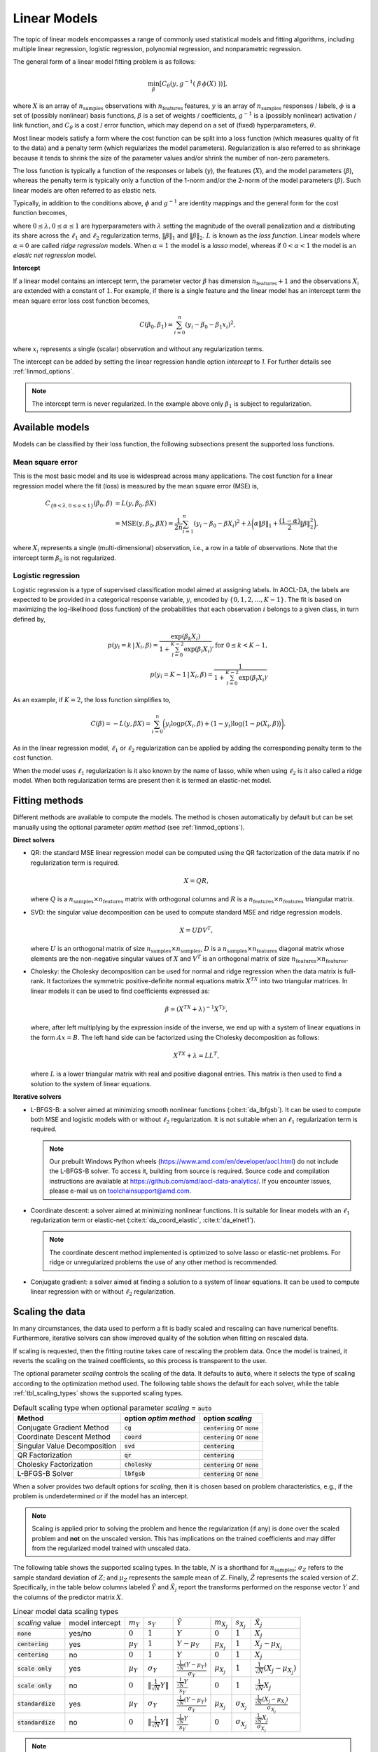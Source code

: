 ..
    Copyright (C) 2023-2025 Advanced Micro Devices, Inc. All rights reserved.

    Redistribution and use in source and binary forms, with or without modification,
    are permitted provided that the following conditions are met:
    1. Redistributions of source code must retain the above copyright notice,
       this list of conditions and the following disclaimer.
    2. Redistributions in binary form must reproduce the above copyright notice,
       this list of conditions and the following disclaimer in the documentation
       and/or other materials provided with the distribution.
    3. Neither the name of the copyright holder nor the names of its contributors
       may be used to endorse or promote products derived from this software without
       specific prior written permission.

    THIS SOFTWARE IS PROVIDED BY THE COPYRIGHT HOLDERS AND CONTRIBUTORS "AS IS" AND
    ANY EXPRESS OR IMPLIED WARRANTIES, INCLUDING, BUT NOT LIMITED TO, THE IMPLIED
    WARRANTIES OF MERCHANTABILITY AND FITNESS FOR A PARTICULAR PURPOSE ARE DISCLAIMED.
    IN NO EVENT SHALL THE COPYRIGHT HOLDER OR CONTRIBUTORS BE LIABLE FOR ANY DIRECT,
    INDIRECT, INCIDENTAL, SPECIAL, EXEMPLARY, OR CONSEQUENTIAL DAMAGES (INCLUDING,
    BUT NOT LIMITED TO, PROCUREMENT OF SUBSTITUTE GOODS OR SERVICES; LOSS OF USE, DATA,
    OR PROFITS; OR BUSINESS INTERRUPTION) HOWEVER CAUSED AND ON ANY THEORY OF LIABILITY,
    WHETHER IN CONTRACT, STRICT LIABILITY, OR TORT (INCLUDING NEGLIGENCE OR OTHERWISE)
    ARISING IN ANY WAY OUT OF THE USE OF THIS SOFTWARE, EVEN IF ADVISED OF THE
    POSSIBILITY OF SUCH DAMAGE.



.. _chapter_linmod:

Linear Models
*************

The topic of linear models encompasses a range of commonly used statistical models and fitting algorithms, including
multiple linear regression, logistic regression, polynomial regression, and nonparametric regression.

The general form of a linear model fitting problem is as follows:

.. math::

    \min_{\beta}\left[ C_{\theta}\left( y, g^{-1}(\ \beta \, \phi(X)\ ) \right) \right],

where :math:`X` is an array of :math:`n_{\mathrm{samples}}` observations with :math:`n_{\mathrm{features}}` features, :math:`y` is an array of :math:`n_{\mathrm{samples}}` responses
/ labels, :math:`\phi` is a set of (possibly nonlinear) basis functions, :math:`\beta` is a set of weights /
coefficients, :math:`g^{-1}` is a (possibly nonlinear) activation / link function, and :math:`C_{\theta}` is a cost /
error function, which may depend on a set of (fixed) hyperparameters, :math:`\theta`.

Most linear models satisfy a form where the cost function can be split into a loss function (which measures quality
of fit to the data) and a penalty term (which regularizes the model parameters).  Regularization is also referred to as
shrinkage because it tends to shrink the size of the parameter values and/or shrink the number of non-zero parameters.

The loss function is typically a function of the responses or labels (:math:`y`), the features (:math:`X`), and the model
parameters (:math:`\beta`), whereas the penalty term is typically only a function of the 1-norm and/or the 2-norm of the
model parameters (:math:`\beta`).  Such linear models are often referred to as elastic nets.

Typically, in addition to the conditions above, :math:`\phi` and :math:`g^{-1}` are identity mappings and the general form
for the cost function becomes,


.. math::
   C_{\{\lambda,\alpha\}} \left( \beta \right) = L(y, \beta X)
   + \lambda \bigg( \alpha \lVert \beta \rVert_1 + \frac{(1 - \alpha)}{2} \lVert \beta \rVert_2^2  \bigg),
   :label: loss

where :math:`0\le\lambda, 0\le\alpha\le1` are hyperparameters with :math:`\lambda` setting the magnitude of the overall penalization and
:math:`\alpha` distributing its share across the :math:`\ell_1` and :math:`\ell_2` regularization terms, :math:`\lVert \beta \rVert_1` and :math:`\lVert \beta \rVert_2`. :math:`L` is known as the
*loss function*. Linear models
where :math:`\alpha=0` are called *ridge regression* models.
When :math:`\alpha=1` the model is a *lasso* model, whereas if :math:`0 < \alpha < 1` the model is an *elastic net regression* model.

**Intercept**


If a linear model contains an intercept term, the parameter vector :math:`\beta` has dimension :math:`n_{\mathrm{features}}+1` and the
observations :math:`X_i` are extended with a constant of :math:`1`.  For example, if there is a single feature and the
linear model has an intercept term the mean square error loss cost function becomes,

.. math::

   C\left( \beta_0, \beta_1 \right) = \sum_{i=0}^n (y_i - \beta_0 - \beta_1 x_i)^2,

where :math:`x_i` represents a single (scalar) observation and without any regularization terms.

The intercept can be added by setting the linear regression handle option `intercept` to `1`.
For further details see :ref:`linmod_options`.

.. note::
    The intercept term is never regularized. In the example above only :math:`\beta_1` is subject to regularization.

Available models
================

Models can be classified by their loss function, the following subsections present the supported loss functions.

Mean square error
-----------------

This is the most basic model and its use is widespread across many applications.
The cost function for a linear regression model where the fit (loss) is measured by the mean square error (MSE) is,

.. math::

   C_{\{0<\lambda,0\le\alpha\le1\}}\left( \beta_0, \beta \right) & = L(y, \beta_0, \beta X) \\
   & = \mathrm{MSE}(y, \beta_0, \beta X)= \frac{1}{2n} \sum_{i=1}^n (y_i - \beta_0 - \beta X_i)^2
   + \lambda \bigg( \alpha \lVert \beta \rVert_1 + \frac{(1 - \alpha)}{2} \lVert \beta \rVert_2^2  \bigg),

where :math:`X_i` represents a single (multi-dimensional) observation, i.e., a row in a table of observations.
Note that the intercept term :math:`\beta_0` is not regularized.

Logistic regression
-------------------

Logistic regression is a type of supervised classification model aimed at assigning labels.
In AOCL-DA, the labels are expected to be provided in a categorical response variable, :math:`y`, encoded by :math:`\{0, 1, 2, \ldots, K-1 \}`.
The fit is based on maximizing the log-likelihood (loss function) of the probabilities that each observation :math:`i` belongs to a given class,
in turn defined by,

.. math::
   p(y_i=k\,|\,X_i, \beta) = \frac{ \exp(\beta_k X_i) }{ 1 + \sum_{l=0}^{K-2}\exp(\beta_l X_i) }, \mathrm{ for }\ 0 \leq k < K-1,\\
   p(y_i=K-1\,|\,X_i, \beta) = \frac{ 1 }{ 1 + \sum_{l=0}^{K-2}\exp(\beta_l X_i) }.

As an example, if :math:`K=2`, the loss function simplifies to,

.. math::

   C\left( \beta \right) = -L(y, \beta X) = \sum_{i=0}^n \bigg( y_i \log p(X_i, \beta) + (1 - y_i) \log \big( 1 - p(X_i, \beta) \big) \bigg).

As in the linear regression model, :math:`\ell_1` or :math:`\ell_2` regularization can be applied by adding the corresponding
penalty term to the cost function.

When the model uses :math:`\ell_1` regularization is it also known by the name of lasso, while
when using :math:`\ell_2` is it also called a ridge model. When both regularization terms are present then it is termed an
elastic-net model.

.. only:: internal

    Extensions
    ==========

    Beyond MSE regression, ridge regression, lasso, elastic-net and logistic regression, there are other classes of linear
    models which are not currently supported by AOCL-DA.  These include,

    * Weighted residuals - loss function is of form :math:`\sum_{i=1}^n w_i r_i = \sum_{i=1}^n w_i (y_i - \beta X_i)^2`
    * Additional loss functions - for example, Huber, Cauchy or Quantile, in addition to MSE and log loss
    * Basis expansions - for example, addition of polynomial terms or extension to nonparametric regression, e.g., loss
      functions of the form :math:`\sum_{i=1}^n \big(y_i - \beta \, \phi(X_i) \big)^2`


Fitting methods
===============

Different methods are available to compute the models. The method is chosen automatically by default but can be set manually using the optional parameter `optim method` (see :ref:`linmod_options`).

**Direct solvers**

* QR: the standard MSE linear regression model can be computed using the QR factorization of the data matrix if no regularization term is required.

  .. math::

   X = QR,

  where :math:`Q` is a :math:`n_{\mathrm{samples}} \times n_{\mathrm{features}}` matrix with orthogonal columns and :math:`R` is a :math:`n_{\mathrm{features}}\times n_{\mathrm{features}}` triangular matrix.

* SVD: the singular value decomposition can be used to compute standard MSE and ridge regression models.

  .. math::

   X = UDV^T,

  where :math:`U` is an orthogonal matrix of size :math:`n_{\mathrm{samples}}\times n_{\mathrm{samples}}`, :math:`D` is a :math:`n_{\mathrm{samples}}\times n_{\mathrm{features}}`
  diagonal matrix whose elements are the non-negative singular values of :math:`X` and :math:`V^T` is an orthogonal matrix of size :math:`n_{\mathrm{features}} \times n_{\mathrm{features}}`.

* Cholesky: the Cholesky decomposition can be used for normal and ridge regression when the data matrix is full-rank. It factorizes
  the symmetric positive-definite normal equations matrix :math:`X^TX` into two triangular matrices. In linear models it can be used to find coefficients expressed as:

  .. math::

   \beta = (X^TX+\lambda)^{-1}X^Ty,

  where, after left multiplying by the expression inside of the inverse, we end up with a system of linear equations in the form :math:`Ax=B`.
  The left hand side can be factorized using the Cholesky decomposition as follows:

  .. math::

   X^TX+\lambda = LL^T,

  where :math:`L` is a lower triangular matrix with real and positive diagonal entries. This matrix is then used to find a solution to the system of linear equations.


**Iterative solvers**

* L-BFGS-B: a solver aimed at minimizing smooth nonlinear functions (:cite:t:`da_lbfgsb`). It can be used to compute both MSE and logistic models with or without :math:`\ell_2` regularization. It is not suitable when an :math:`\ell_1` regularization term is required.

  .. note::

   Our prebuilt Windows Python wheels (https://www.amd.com/en/developer/aocl.html) do not include the L-BFGS-B solver. To access it, building from source is required. Source code and compilation instructions are available at https://github.com/amd/aocl-data-analytics/. If you encounter issues, please e-mail us on toolchainsupport@amd.com.

* Coordinate descent: a solver aimed at minimizing nonlinear functions.
  It is suitable for linear models with an :math:`\ell_1` regularization term or elastic-net (:cite:t:`da_coord_elastic`, :cite:t:`da_elnet1`).

  .. note::

    The coordinate descent method implemented is optimized to solve lasso or elastic-net problems.
    For ridge or unregularized problems the use of any other method is recommended.

* Conjugate gradient: a solver aimed at finding a solution to a system of linear equations.
  It can be used to compute linear regression with or without :math:`\ell_2` regularization.


Scaling the data
================

In many circumstances, the data used to perform a fit is badly scaled and rescaling can have numerical benefits.
Furthermore, iterative solvers can show improved quality of the solution when fitting on rescaled data.

If scaling is requested, then the fitting routine takes care of rescaling the problem
data. Once the model is trained, it reverts the scaling on the trained
coefficients, so this process is transparent to the user.

The optional parameter *scaling* controls the scaling of the data. It defaults to :code:`auto`, where it selects the type of scaling according to the optimization method used. The following table shows the default for each solver, while the table :ref:`tbl_scaling_types` shows the supported scaling types.

.. csv-table:: Default scaling type when optional parameter *scaling* = :code:`auto`
    :header: Method, option *optim method*, option *scaling*

    Conjugate Gradient Method,    :code:`cg`,     :code:`centering` or :code:`none`
    Coordinate Descent Method,    :code:`coord`,  :code:`centering` or :code:`none`
    Singular Value Decomposition, :code:`svd`,    :code:`centering`
    QR Factorization,             :code:`qr`,     :code:`centering`
    Cholesky Factorization,       :code:`cholesky`,  :code:`centering` or :code:`none`
    L-BFGS-B Solver,              :code:`lbfgsb`, :code:`centering` or :code:`none`

When a solver provides two default options for *scaling*, then it is chosen based on problem characteristics, e.g.,
if the problem is underdetermined or if the model has an intercept.

.. note::
    Scaling is applied prior to solving the problem and hence the regularization (if any) is done over the scaled problem and **not** on the
    unscaled version. This has implications on the trained coefficients and may differ from the regularized model trained with unscaled data.

The following table shows the supported scaling types.
In the table, :math:`N` is a shorthand for :math:`n_{\mathrm{samples}}`; :math:`\sigma_Z` refers to the sample standard deviation
of :math:`Z`; and :math:`\mu_Z` represents the sample mean of :math:`Z`. Finally, :math:`\hat Z` represents the scaled
version of :math:`Z`. Specifically, in the table below columns labeled :math:`\hat Y` and :math:`\hat X_j` report the transforms performed on the response vector :math:`Y` and the
columns of the predictor matrix :math:`X`.


.. comment
    csv-table :header: does not handle graciously the math symbols...

.. _tbl_scaling_types:

.. csv-table:: Linear model data scaling types

    *scaling* value , model intercept, :math:`m_Y`, :math:`s_Y`, :math:`\hat Y`, :math:`m_{X_j}`, :math:`s_{X_j}`, :math:`\hat X_j`
    :code:`none`       , yes/no,:math:`0`,    :math:`1`,                                                            :math:`Y`,                                           :math:`0`,        :math:`1`,           :math:`X_j`
    :code:`centering`  , yes,   :math:`\mu_Y`,:math:`1`,                                                            :math:`Y - \mu_Y`,                                   :math:`\mu_{X_j}`,:math:`1`,           :math:`X_j - \mu_{X_j}`
    :code:`centering`  , no,    :math:`0`,    :math:`1`,                                                            :math:`Y`,                                           :math:`0`,        :math:`1`,           :math:`X_j`
    :code:`scale only` , yes,   :math:`\mu_Y`,:math:`\sigma_Y`,                                                     :math:`\frac{\frac{1}{\sqrt{N}}(Y-\mu_Y)}{\sigma_Y}`,:math:`\mu_{X_j}`,:math:`1`,           :math:`\frac{1}{\sqrt{N}}(X_j-\mu_{X_j})`
    :code:`scale only` , no,    :math:`0`,    :math:`\lVert\frac{1}{\sqrt{N}} Y\rVert`,                             :math:`\frac{\frac{1}{\sqrt{N}} Y}{s_Y}`,            :math:`0`,        :math:`1`,           :math:`\frac{1}{\sqrt{N}} X_j`
    :code:`standardize`, yes,   :math:`\mu_Y`,:math:`\sigma_Y`,                                                     :math:`\frac{\frac{1}{\sqrt{N}}(Y-\mu_Y)}{\sigma_Y}`,:math:`\mu_{X_j}`,:math:`\sigma_{X_j}`,:math:`\frac{\frac{1}{\sqrt{N}} (X_j-\mu_{X_j})}{\sigma_{X_j}}`
    :code:`standardize`, no ,   :math:`0`,    :math:`\lVert\frac{1}{\sqrt{N}} Y\rVert`,                             :math:`\frac{\frac{1}{\sqrt{N}} Y}{s_Y}`,            :math:`0`,        :math:`\sigma_{X_j}`,:math:`\frac{\frac{1}{\sqrt{N}} X_j}{\sigma_{X_j}}`

.. only:: internal

    This is the complete table, containing the scaling factors used in the step function for the coordinate descent method (:math:`\eta`).

    .. csv-table:: Linear model data scaling types (full version)

        *scaling* value , model intercept, :math:`m_Y`, :math:`s_Y`, :math:`\hat Y`, :math:`m_{X_j}`, :math:`s_{X_j}`, :math:`x_v(j) = \eta_j`, :math:`\hat X_j`
        :code:`none`       , yes/no,:math:`0`,    :math:`1`,                                                                 :math:`Y`,                                                   :math:`0`,        :math:`1`,                                                                       :math:`X_j^TX_j`,                                                                           :math:`X_j`
        :code:`centering`  , yes,   :math:`\mu_Y`,:math:`1`,                                                                 :math:`Y - \mu_Y`,                                           :math:`\mu_{X_j}`,:math:`1`,                                                                       :math:`X_j^TX_j`,                                                                           :math:`X_j - \mu_{X_j}`
        :code:`centering`  , no,    :math:`0`,    :math:`1`,                                                                 :math:`Y`,                                                   :math:`0`,        :math:`1`,                                                                       :math:`X_j^TX_j`,                                                                           :math:`X_j`
        :code:`scale only` , yes,   :math:`\mu_Y`,:math:`\sigma_Y`,  :math:`\frac{\frac{1}{\sqrt{N}}(Y-\mu_Y)}{\sigma_Y}`,   :math:`\mu_{X_j}`,                                           :math:`1`,        :math:`\sigma^2_{X_j}=\lVert{\frac{1}{\sqrt{N}} \big(X_j-\mu_{X_j}\big)}\rVert^2`,:math:`\frac{1}{\sqrt{N}}(X_j-\mu_{X_j})`
        :code:`scale only` , no,    :math:`0`,    :math:`\lVert\frac{1}{\sqrt{N}} Y\rVert`,                                  :math:`\frac{Y}{\|Y\|}`,                                     :math:`0`,        :math:`1`, :math:`\frac{1}{N}X_j^TX_j`,                                          :math:`\frac{1}{\sqrt{N}} X_j`
        :code:`standardize`, yes,   :math:`\mu_Y`,:math:`\sigma_Y=\lVert\frac{1}{\sqrt{N}} \big(Y-\mu_Y\big)\rVert`,         :math:`\frac{\frac{1}{\sqrt{N}}(Y-\mu_Y)}{\sigma_Y}`,        :math:`\mu_{X_j}`,:math:`\sigma_{X_j}=\lVert{\frac{1}{\sqrt{N}} \big(X_j-\mu_{X_j}\big)}\rVert`,   :math:`1`,:math:`\frac{\frac{1}{\sqrt{N}} (X_j-\mu_{X_j})}{s_{X_j}}`
        :code:`standardize`, no ,   :math:`0`,    :math:`\lVert\frac{1}{\sqrt{N}} Y\rVert`,     :math:`\frac{\frac{1}{\sqrt{N}} Y}{s_Y}= \frac{Y}{\|Y\|}`,                                :math:`0`,        :math:`\sigma_{X_j}`, :math:`\frac{\frac{1}{N} X_j^TX_j}{\sigma^2_{X_j}}`,       :math:`\frac{\frac{1}{\sqrt{N}} X_j}{s_{X_j}}`

.. note::

    Iterative solvers can show the convergence progress by printing to standard output some progress metric for each iteration (as specified by the optional parameter *print level*).
    It is important to note that all reported metrics are based on the rescaled data.

    When requesting information from the handle, after training the model, the reported metrics are also based on the scaling type used.

    Furthermore, the coordinate descent solver when printing iteration information, the more expensive metrics,
    such as the optimality measure (dual gap) is only calculated when required to monitor convergence.
    To reduce computational cost it is not calculated at each iteration and as a placeholder the last computed optimality
    measure is reported. In any case, before terminating the optimality measure is recomputed.

.. note::

    **Data scaling and elastic-net regression**

    The coordinate descent solver can internally rescale the regularization penalty parameter :math:`\lambda` in :eq:`loss`,
    depending on the type of scaling performed on the input feature matrix.
    This rescaling matches the expected behavior of the elastic-net literature.

    .. only:: internal

        **Further details**

        The coordinate descent solver can internally rescale the regularization penalty parameter :math:`\lambda` in :eq:`loss`
        by :math:`N=n_{\mathrm{samples}}`
        depending on the type of scaling performed on the input feature matrix. This is done for both lasso and elastic-net models
        but not for ridge, in which case :math:`\lambda` is not rescaled.
        The choice to rescale is made to match the behaviour of other well established elastic-net solvers.

        When `scaling = none` or `centering`, :math:`\lambda` is rescaled in the lasso and elastic-net models and produces
        the same behaviour to sklearn's lasso, elastic-net and ridge solvers.

        In this context, not rescaling :math:`\lambda` in ridge model implies a non-smooth behaviour at the :math:`\alpha=0` extreme.
        The coefficient's path has a discontinuity when transitioning from :math:`\beta_{\alpha<0}(\lambda)` to
        :math:`\beta_{\alpha=0}(\lambda)`. The solution coefficients relationship between these is given by

        .. math::

            \beta_{\text{elnet}(\alpha=0)}(\lambda) = \beta_{\text{ridge}}\left(\frac{\lambda}{N}\right).

        When `scaling = standardize` or `scale only`, :math:`\lambda` is rescaled for all models and the
        discontinuity is not present, matching the behaviour with GLMNet. In this circumstance, the coefficient relationship
        is

        .. math::

            \beta_{\text{ridge}}(\lambda) = \beta_{\text{elnet}}(\lambda).


Initial coefficients
====================

For iterative solvers, it is possible to provide a warm-start for the process via an initial guess for the coefficients (for example, these may have been obtained via previous fit).
When provided with too many coefficients, only the first :math:`k` coefficients will be used, where :math:`k` is the expected number of coefficients. The intercept will always be
the last member of the provided array. If too few coefficients are provided, the initial guess will be ignored.

.. note::

    For the conjugate gradient solver in the underdetermined case (:math:`n_{\mathrm{features}} > n_{\mathrm{samples}}`)
    the dual problem is solved, and the initial coefficients provided
    should be the dual ones (the expected number of coefficients :math:`k` is equal to :math:`n_{\mathrm{samples}}`
    instead of :math:`n_{\mathrm{features}}`).

Initial coefficients can be provided in the following way:

.. tab-set::

   .. tab-item:: Python
      :sync: Python

      Provide :code:`x0` parameter when calling :func:`aoclda.linear_model.linmod.fit`.

      Set :code:`warm_start` option to :code:`True` in :func:`aoclda.linear_model.linmod`. This will turn on automatic reuse of coefficients from the previous :func:`aoclda.linear_model.linmod.fit` call.
      Note that when the expected number of coefficients changes (due to different number of columns in dataset), we will either truncate previous coefficients or pad them with 0 to match the expected size.
      For example, when data initially had 3 features and we fit model with intercept, the layout of coefficients looks like: :math:`[\mathrm{feat}_1, \mathrm{feat}_2, \mathrm{feat}_3, \mathrm{intercept}]`.
      Now, using :code:`warm_start` with new dataset that has 4 features will result in supplying initial coefficients: :math:`[\mathrm{feat}_1, \mathrm{feat}_2, \mathrm{feat}_3, 0.0, \mathrm{intercept}]`.
      Conversely, supplying with data with 2 features, will reuse only first 2 coefficients from previous call: :math:`[\mathrm{feat}_1, \mathrm{feat}_2, \mathrm{intercept}]`.
      Analogously, when coefficients are a matrix (multi-class Logistic Regression), it truncates or pads with zeros the entire column(s) of the coefficient matrix.

      .. warning::

         There are following limitations to reusing coefficients from previous fit:

            - In multi-class Logistic Regression, if number of classes has changed in comparison to previous fit.
            - If Conjugate Gradient method has been used to first fit well-determined data, and then it is attempted to fit it on under-determined data.

   .. tab-item:: C
      :sync: C

      Provide :code:`coefs` pointer to initial coefficients while calling :ref:`da_linmod_fit_start_? <da_linmod_fit_start>`.


Typical workflow for linear models
==================================

The standard way of computing a linear model using AOCL-DA is as follows.

.. tab-set::

   .. tab-item:: Python
      :sync: Python

      1. Initialize a :func:`aoclda.linear_model.linmod` object with options set in the class constructor.
      2. Fit the linear model to your data using :func:`aoclda.linear_model.linmod.fit`.
      3. Extract results from the :func:`aoclda.linear_model.linmod` object via its class attributes.

   .. tab-item:: C
      :sync: C

      4. Initialize a :cpp:type:`da_handle` with :cpp:type:`da_handle_type` ``da_handle_linmod``.
      5. Pass data to the handle using :ref:`da_linmod_define_features_? <da_linmod_define_features>`.
      6. Customize the model using :ref:`da_options_set_? <da_options_set>` (see :ref:`below <linmod_options>` for a list of the available options).
      7. Compute the linear model using :ref:`da_linmod_fit_? <da_linmod_fit>`.
      8. Evaluate the model on new data using :ref:`da_linmod_evaluate_model_? <da_linmod_evaluate_model>`.
      9. Extract results using :ref:`da_handle_get_result_? <da_handle_get_result>`. The following results are available:

         * Coefficients (:cpp:enumerator:`da_linmod_coef`): the optimal coefficients of the fitted model.

         * Some solvers provide extra information, use :cpp:enumerator:`da_result_::da_rinfo` when querying the handle. The returned array :code:`info[100]` contains the
           following values:

             * info[0]: loss value at current iterate, :math:`L(\beta_0, \beta)`,
             * info[1]: norm of the gradient of the loss function,
             * info[2]: number of iterations made (only for iterative solvers),
             * info[3]: compute time (wall clock time in seconds),
             * info[4]: number of model evaluations performed,
             * info[5]: infinity norm of the optimization metric (varies with the method used),
             * info[6]: infinity norm of of a given metric at the initial iterate (varies with the method used),
             * info[7]: number of *cheap* model evaluations (only relevant for Coordinate Descent Method) and indicates the number of low-rank updates used to evaluate model,
             * info[8]: optimality measure (only coordinate descent solver),
             * info[9]: number of optimality checks (only coordinate descent solver),
             * info[10]: number of rows in the input matrix,
             * info[11]: number of columns in the input matrix,
             * info[12]: number of classes in the input data (0 when regression problem),
             * info[13]: number of rows of the coefficient array,
             * info[14]: number of columns of the coefficient array,
             * info[15]: set to a nonzero value if the problem is well determined,
             * info[16-99]: reserved for future use.

           .. note::
                When information is not available, -1 is returned.

.. _linmod_options:

Linear model options
====================

.. tab-set::

   .. tab-item:: Python
      :sync: Python

      The available Python options are detailed in the :func:`aoclda.linear_model.linmod` class constructor.

   .. tab-item:: C
      :sync: C

      Various options can be set to customize the linear models by calling one of these
      :ref:`functions <api_handle_options>`. The following table details the available options, where :math:`\epsilon` represents the machine precision.

      .. update options using table _opts_linearmodels

      .. csv-table:: Linear models options
         :header: "Option name", "Type", "Default", "Description", "Constraints"

         "optim method", "string", ":math:`s=` `auto`", "Select optimization method to use.", ":math:`s=` `auto`, `bfgs`, `cg`, `chol`, `cholesky`, `coord`, `lbfgs`, `lbfgsb`, `qr`, `sparse_cg`, or `svd`."
         "scaling", "string", ":math:`s=` `auto`", "Scale or standardize feature matrix and response vector. Matrix is copied and then rescaled. Option key value auto indicates that rescaling type is chosen by the solver (this also includes no scaling).", ":math:`s=` `auto`, `centering`, `no`, `none`, `scale`, `scale only`, `standardise`, or `standardize`."
         "optim progress factor", "real", ":math:`r=\frac{10}{\sqrt{2\,\varepsilon}}`", "Factor used to detect convergence of the iterative optimization step. See option in the corresponding optimization solver documentation.", ":math:`0 \le r`"
         "optim convergence tol", "real", ":math:`r=10/2\sqrt{2\,\varepsilon}`", "Tolerance to declare convergence for the iterative optimization step. See option in the corresponding optimization solver documentation.", ":math:`0 < r < 1`"
         "print options", "string", ":math:`s=` `no`", "Print options.", ":math:`s=` `no`, or `yes`."
         "lambda", "real", ":math:`r=0`", "Penalty coefficient for the regularization terms: lambda( (1-alpha)/2 L2 + alpha L1 ).", ":math:`0 \le r`"
         "alpha", "real", ":math:`r=0`", "Coefficient of alpha in the regularization terms: lambda( (1-alpha)/2 L2 + alpha L1 ).", ":math:`0 \le r \le 1`"
         "optim iteration limit", "integer", ":math:`i=10000`", "Maximum number of iterations to perform in the optimization phase. Valid only for iterative solvers, e.g. L-BFGS-B, Coordinate Descent, etc.", ":math:`1 \le i`"
         "intercept", "integer", ":math:`i=0`", "Add intercept variable to the model.", ":math:`0 \le i \le 1`"
         "print level", "integer", ":math:`i=0`", "Set level of verbosity for the solver.", ":math:`0 \le i \le 5`"
         "check data", "string", ":math:`s=` `no`", "Check input data for NaNs prior to performing computation.", ":math:`s=` `no`, or `yes`."
         "storage order", "string", ":math:`s=` `column-major`", "Whether data is supplied and returned in row- or column-major order.", ":math:`s=` `c`, `column-major`, `f`, `fortran`, or `row-major`."

      For the complete list of optional parameters see :ref:`linear model options <opts_linearmodels>`.

Examples
========

.. tab-set::

   .. tab-item:: Python
      :sync: Python

      The code below is supplied with your installation (see :ref:`Python examples <python_examples>`).

      .. collapse:: Linear Model Example

          .. literalinclude:: ../../python_interface/python_package/aoclda/examples/linmod_ex.py
              :language: Python
              :linenos:

   .. tab-item:: C
      :sync: C

      The example sources can be found in the ``examples`` folder of your installation.

      .. collapse:: Linear Model Example

          .. literalinclude:: ../../tests/examples/linear_model.cpp
              :language: C++
              :linenos:

      .. collapse:: Elastic Net Example

          .. literalinclude:: ../../tests/examples/linmod_diabetes.cpp
              :language: C++
              :linenos:



Further reading
===============

An introduction to linear models for regression and classification can be found in Chapters 3, 4 of :cite:t:`da_bishop`, or
in Chapters 3-5 of :cite:t:`da_hastie`.


Linear Model APIs
==================

.. tab-set::

   .. tab-item:: Python

      .. autoclass:: aoclda.linear_model.linmod(mod, intercept=False, solver='auto', scaling='auto', max_iter=None, constraint='ssc', reg_lambda=0.0, reg_alpha=0.0, warm_start=False, tol=1.0e-4, progress_factor=None, check_data=False)
         :members:

   .. tab-item:: C

      .. _da_linmod_select_model:

      .. doxygenfunction:: da_linmod_select_model_s
         :project: da
         :outline:
      .. doxygenfunction:: da_linmod_select_model_d
         :project: da

      .. _da_linmod_define_features:

      .. doxygenfunction:: da_linmod_define_features_s
         :project: da
         :outline:
      .. doxygenfunction:: da_linmod_define_features_d
         :project: da

      .. _da_linmod_fit:

      .. doxygenfunction:: da_linmod_fit_s
         :project: da
         :outline:
      .. doxygenfunction:: da_linmod_fit_d
         :project: da

      .. _da_linmod_fit_start:

      .. doxygenfunction:: da_linmod_fit_start_s
         :project: da
         :outline:
      .. doxygenfunction:: da_linmod_fit_start_d
         :project: da

      .. _da_linmod_evaluate_model:

      .. doxygenfunction:: da_linmod_evaluate_model_s
         :project: da
         :outline:
      .. doxygenfunction:: da_linmod_evaluate_model_d
         :project: da

      .. doxygentypedef:: linmod_model
         :project: da
      .. doxygenenum:: linmod_model_
         :project: da

      .. _da_linmod_info_t:

      .. doxygenenum:: da_linmod_info_t_
         :project: da
